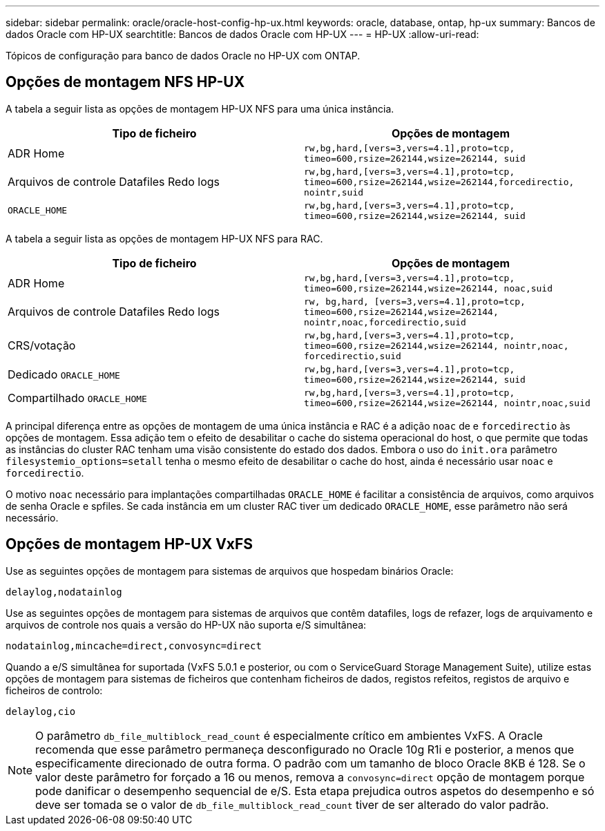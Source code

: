 ---
sidebar: sidebar 
permalink: oracle/oracle-host-config-hp-ux.html 
keywords: oracle, database, ontap, hp-ux 
summary: Bancos de dados Oracle com HP-UX 
searchtitle: Bancos de dados Oracle com HP-UX 
---
= HP-UX
:allow-uri-read: 


[role="lead"]
Tópicos de configuração para banco de dados Oracle no HP-UX com ONTAP.



== Opções de montagem NFS HP-UX

A tabela a seguir lista as opções de montagem HP-UX NFS para uma única instância.

|===
| Tipo de ficheiro | Opções de montagem 


| ADR Home | `rw,bg,hard,[vers=3,vers=4.1],proto=tcp,
timeo=600,rsize=262144,wsize=262144,
suid` 


| Arquivos de controle Datafiles Redo logs | `rw,bg,hard,[vers=3,vers=4.1],proto=tcp,
timeo=600,rsize=262144,wsize=262144,forcedirectio, nointr,suid` 


| `ORACLE_HOME` | `rw,bg,hard,[vers=3,vers=4.1],proto=tcp,
timeo=600,rsize=262144,wsize=262144,
suid` 
|===
A tabela a seguir lista as opções de montagem HP-UX NFS para RAC.

|===
| Tipo de ficheiro | Opções de montagem 


| ADR Home | `rw,bg,hard,[vers=3,vers=4.1],proto=tcp,
timeo=600,rsize=262144,wsize=262144,
noac,suid` 


| Arquivos de controle Datafiles Redo logs | `rw, bg,hard, [vers=3,vers=4.1],proto=tcp,
timeo=600,rsize=262144,wsize=262144,
nointr,noac,forcedirectio,suid` 


| CRS/votação | `rw,bg,hard,[vers=3,vers=4.1],proto=tcp,
timeo=600,rsize=262144,wsize=262144,
nointr,noac,
forcedirectio,suid` 


| Dedicado `ORACLE_HOME` | `rw,bg,hard,[vers=3,vers=4.1],proto=tcp,
timeo=600,rsize=262144,wsize=262144,
suid` 


| Compartilhado `ORACLE_HOME` | `rw,bg,hard,[vers=3,vers=4.1],proto=tcp,
timeo=600,rsize=262144,wsize=262144,
nointr,noac,suid` 
|===
A principal diferença entre as opções de montagem de uma única instância e RAC é a adição `noac` de e `forcedirectio` às opções de montagem. Essa adição tem o efeito de desabilitar o cache do sistema operacional do host, o que permite que todas as instâncias do cluster RAC tenham uma visão consistente do estado dos dados. Embora o uso do `init.ora` parâmetro `filesystemio_options=setall` tenha o mesmo efeito de desabilitar o cache do host, ainda é necessário usar `noac` e `forcedirectio`.

O motivo `noac` necessário para implantações compartilhadas `ORACLE_HOME` é facilitar a consistência de arquivos, como arquivos de senha Oracle e spfiles. Se cada instância em um cluster RAC tiver um dedicado `ORACLE_HOME`, esse parâmetro não será necessário.



== Opções de montagem HP-UX VxFS

Use as seguintes opções de montagem para sistemas de arquivos que hospedam binários Oracle:

....
delaylog,nodatainlog
....
Use as seguintes opções de montagem para sistemas de arquivos que contêm datafiles, logs de refazer, logs de arquivamento e arquivos de controle nos quais a versão do HP-UX não suporta e/S simultânea:

....
nodatainlog,mincache=direct,convosync=direct
....
Quando a e/S simultânea for suportada (VxFS 5.0.1 e posterior, ou com o ServiceGuard Storage Management Suite), utilize estas opções de montagem para sistemas de ficheiros que contenham ficheiros de dados, registos refeitos, registos de arquivo e ficheiros de controlo:

....
delaylog,cio
....

NOTE: O parâmetro `db_file_multiblock_read_count` é especialmente crítico em ambientes VxFS. A Oracle recomenda que esse parâmetro permaneça desconfigurado no Oracle 10g R1i e posterior, a menos que especificamente direcionado de outra forma. O padrão com um tamanho de bloco Oracle 8KB é 128. Se o valor deste parâmetro for forçado a 16 ou menos, remova a `convosync=direct` opção de montagem porque pode danificar o desempenho sequencial de e/S. Esta etapa prejudica outros aspetos do desempenho e só deve ser tomada se o valor de `db_file_multiblock_read_count` tiver de ser alterado do valor padrão.
